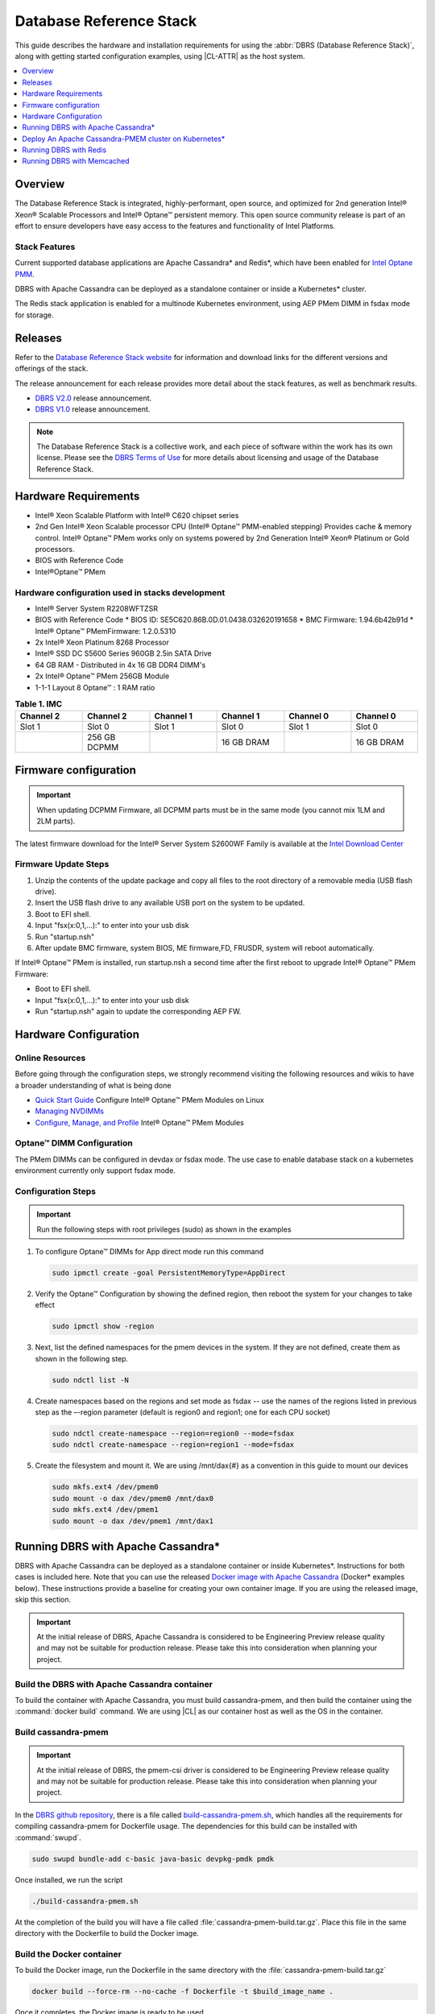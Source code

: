 .. _dbrs:

Database Reference Stack
########################

This guide describes the hardware and installation requirements for using the
:abbr:`DBRS (Database Reference Stack)`, along with getting started configuration examples, using |CL-ATTR| as the host system.

.. contents::
   :local:
   :depth: 1

Overview
********

The Database Reference Stack is integrated, highly-performant, open source,
and optimized for 2nd generation Intel® Xeon® Scalable Processors and Intel®
Optane™ persistent memory. This open source community release is part of
an effort to ensure developers have easy access to the features and
functionality of Intel Platforms.

Stack Features
==============

Current supported  database applications are Apache Cassandra* and Redis*, which
have been enabled for `Intel Optane PMM`_.

DBRS with Apache Cassandra can be deployed as a standalone container or inside a
Kubernetes* cluster.

The Redis stack application is enabled for a multinode Kubernetes
environment, using AEP PMem DIMM in fsdax mode for storage.

Releases
********

Refer to the `Database Reference Stack website`_ for information and download links for the different versions and offerings of the stack.

The release announcement for each release provides more detail about the stack features, as well as benchmark results.

* `DBRS V2.0`_ release announcement.
* `DBRS V1.0`_ release announcement.


.. note::

   The Database Reference Stack is a collective work, and each piece
   of software within the work has its own license.  Please see the
   `DBRS Terms of Use`_ for more details about licensing and usage of the Database Reference Stack.


Hardware Requirements
*********************

* Intel® Xeon Scalable Platform with Intel® C620 chipset series
* 2nd Gen Intel® Xeon Scalable processor CPU (Intel® Optane™ PMM-enabled stepping) Provides cache & memory control.  Intel® Optane™  PMem works only on systems powered by 2nd Generation Intel® Xeon® Platinum or Gold processors.
* BIOS with Reference Code
* Intel®Optane™ PMem

Hardware configuration used in stacks development
=================================================

* Intel® Server System R2208WFTZSR
* BIOS with Reference Code
  * BIOS ID: SE5C620.86B.0D.01.0438.032620191658
  * BMC Firmware: 1.94.6b42b91d
  * Intel® Optane™ PMemFirmware: 1.2.0.5310
* 2x Intel® Xeon Platinum 8268 Processor
* Intel® SSD DC S5600 Series 960GB 2.5in SATA Drive
* 64 GB RAM - Distributed in 4x 16 GB DDR4 DIMM's
* 2x Intel® Optane™ PMem 256GB Module
* 1-1-1 Layout 8 Optane™ : 1 RAM ratio


.. list-table:: **Table 1. IMC**
   :widths: 16,16,16,16,16,16
   :header-rows: 1

   * - Channel 2
     - Channel 2
     - Channel 1
     - Channel 1
     - Channel 0
     - Channel 0

   * - Slot 1
     - Slot 0
     - Slot 1
     - Slot 0
     - Slot 1
     - Slot 0

   * -
     - 256 GB DCPMM
     -
     - 16 GB DRAM
     -
     - 16 GB DRAM

Firmware configuration
**********************

.. important::

   When updating DCPMM Firmware, all DCPMM parts must be in the same mode (you cannot mix 1LM and 2LM parts).

The latest firmware download for the Intel® Server System S2600WF Family is available at the `Intel Download Center`_

Firmware Update Steps
=====================

#. Unzip the contents of the update package and copy all files to the root directory of a removable media (USB flash drive).
#. Insert the USB flash drive to any available USB port on the system to be updated.
#. Boot to EFI shell.
#. Input "fsx(x:0,1,...):" to enter into your usb disk
#. Run "startup.nsh"
#. After update BMC firmware, system BIOS, ME firmware,FD, FRUSDR, system will reboot automatically.


If Intel® Optane™ PMem is installed, run startup.nsh a second time after the first reboot to upgrade Intel® Optane™ PMem Firmware:

* Boot to EFI shell.
* Input "fsx(x:0,1,...):" to enter into your usb disk
* Run "startup.nsh" again to update the corresponding AEP FW.

.. _dbrs-hardware-configuration:

Hardware Configuration
**********************


Online Resources
================

Before going through the configuration steps, we strongly recommend visiting the following resources and wikis to have a broader understanding of what is being done

* `Quick Start Guide`_ Configure Intel® Optane™ PMem Modules on Linux
* `Managing NVDIMMs`_
* `Configure, Manage, and Profile`_ Intel® Optane™ PMem Modules

Optane™ DIMM Configuration
==========================

The PMem DIMMs can be configured in devdax or fsdax mode. The use case to enable database stack on a kubernetes environment currently only support fsdax mode.

Configuration Steps
===================

.. important::

   Run the following steps with root privileges (sudo) as shown in the examples


#. To configure Optane™ DIMMs for App direct mode run this command

   .. code-block:: bash

      sudo ipmctl create -goal PersistentMemoryType=AppDirect

#. Verify the Optane™ Configuration by showing the defined region, then reboot the system for your changes to take effect

   .. code-block:: bash

      sudo ipmctl show -region


#. Next, list the defined namespaces for the pmem devices in the system. If they are not defined, create them as shown in the following step.


   .. code-block:: bash

      sudo ndctl list -N


#. Create namespaces based on the regions and set mode as fsdax  -- use the names of the regions listed in previous step as the –-region parameter (default is region0 and region1; one for each CPU socket)

   .. code-block:: bash

      sudo ndctl create-namespace --region=region0 --mode=fsdax
      sudo ndctl create-namespace --region=region1 --mode=fsdax


#. Create the filesystem and mount it. We are using /mnt/dax{#} as a convention in this guide to mount our devices

   .. code-block:: bash

      sudo mkfs.ext4 /dev/pmem0
      sudo mount -o dax /dev/pmem0 /mnt/dax0
      sudo mkfs.ext4 /dev/pmem1
      sudo mount -o dax /dev/pmem1 /mnt/dax1


Running DBRS with Apache Cassandra*
***********************************

DBRS with Apache Cassandra can be deployed as a standalone container or inside
Kubernetes\*. Instructions for both cases is included here. Note that you can
use the released `Docker image with Apache Cassandra`_ (Docker\* examples below).
These instructions provide a baseline for creating your own container image.
If you are using the released image, skip this section.

.. important::

   At the initial release of DBRS, Apache Cassandra is considered to be Engineering Preview release quality and may not be suitable for production release.  Please take this into consideration when planning your project.



Build the DBRS with Apache Cassandra container
==============================================

To build the container with Apache Cassandra, you must build cassandra-pmem, and then build the container using the :command:`docker build` command. We are using |CL| as our container host as well as the OS in the container.

Build cassandra-pmem
====================

.. important::

   At the initial release of DBRS, the pmem-csi driver is considered to be Engineering Preview release quality and may not be suitable for production release.  Please take this into consideration when planning your project.


In the `DBRS github repository`_, there is a file called `build-cassandra-pmem.sh`_, which handles all the requirements for compiling cassandra-pmem for Dockerfile usage. The dependencies for this build can be installed with :command:`swupd`.

.. code-block:: bash

   sudo swupd bundle-add c-basic java-basic devpkg-pmdk pmdk


Once installed, we run the script

.. code-block:: bash

   ./build-cassandra-pmem.sh


At the completion of the build you will have a file called :file:`cassandra-pmem-build.tar.gz`. Place this file in the same directory with the Dockerfile  to build the Docker image.

Build the Docker container
==========================

To build the Docker image, run the Dockerfile in the same directory with the :file:`cassandra-pmem-build.tar.gz`

.. code-block:: bash

   docker build --force-rm --no-cache -f Dockerfile -t $build_image_name .


Once it completes, the Docker image is ready to be used.

Deploy Apache Cassandra PMEM as a standalone container
======================================================

Requirements
------------

To deploy Apache Cassandra PMEM, you must meet the following requirements

* PMEM memory must be configured in `devdax` or `fsdax`    mode. The container image is able to handle both modes and depending on the PMEM mode, the mount points inside the container must be different.
* In order to make available `devdax` pmem devices inside the container you must use the `--device` directive. Internally the container always uses :command:`/dev/dax0.0`, so the mapping should be: :command:`--device=/dev/<host-device>:/dev/dax0.0`
* In a similar fashion for `fsdax` we need the device to be mapped to :command:`/mnt/pmem` inside the container: :command:`--mount type=bind,source=<source-mount-point>,target=/mnt/pmem`


Preparing PMEM for container use
--------------------------------

The cassandra-pmem image is capable of using both `fsdax`   and `devdax`, the necessary steps to configure the PMEM to work with cassandra are documented here.

.. tabs::

   .. group-tab:: devdax

      We need to verify the device we want to use is in `devdax` mode

      .. code-block:: bash

         sudo ndctl create-namespace -fe namespace0.0  --mode=devdax

      .. code-block:: console

         {
           "dev":"namespace0.0",
           "mode":"devdax",
           "map":"dev",
           "size":"3.94 GiB (4.23 GB)",
           "uuid":"cb738cc7-711d-4578-bebf-1f7ba02ca169",
           "daxregion":{
           "id":0,
           "size":"3.94 GiB (4.23 GB)",
           "align":2097152,
           "devices":[
             {
               "chardev":"dax0.0",
               "size":"3.94 GiB (4.23 GB)"
             }
           ]
          },
          "align":2097152
         }


      If needed, we can reconfigure it using :command:`ndctl create-namespace -fe <namespace-name>  --mode=devdax`.

      Before using a `devdax` device we need to clear the device:

      .. code-block:: bash

         sudo pmempool rm -vaf /dev/dax0.0


      The `jvm.options` configuration for Apache Cassandra should look like the following:

      .. code-block:: console

         -Dpmem_path=/dev/dax0.0
         -Dpool_size=0

      Where
      * pmem_path is the `devdax` device.
      * pool_size=0 indicates to use the entire `devdax` device.

      When using the `Docker image with Apache Cassandra`_, the file `jvm.options` is automatically populated.

   .. group-tab:: fsdax

      Verify that the PMEM is in `fsdax` mode

      .. code-block:: bash

         sudo ndctl list -u

      .. code-block:: console

        {
          "dev":"namespace0.0",
          "mode":"fsdax",
          "map":"mem",
          "size":"4.00 GiB (4.29 GB)",
          "sector_size":512,
          "blockdev":"pmem0"
        }


      If for some reason the device is not in `fsdax` mode you can reconfigure the namespace as follows:

      .. code-block:: bash

         sudo `ndctl create-namespace -fe <namespace-name>  --mode=fsdax`


      Once the PMEM namespace is configured, you will see a device named :file:`/dev/pmem{0-9}`. We will create a filesystem on that device. The filesystem could be `ext4` or `xfs`, for this example we are going to use `ext4`.

      .. code-block:: bash

         sudo mkfs.ext4 /dev/pmem0

      .. code-block:: console

         mke2fs 1.45.2 (27-May-2019)
         Creating filesystem with 1031680 4k blocks and 258048 inodes
         Filesystem UUID: 303c03f5-ac4e-4462-8bf9-bc6b0fae53fe
         Superblock backups stored on blocks:
      	   32768, 98304, 163840, 229376, 294912, 819200, 884736

         Allocating group tables: done
         Writing inode tables: done
         Creating journal (16384 blocks): done
         Writing superblocks and filesystem accounting information: done


      Once the filesystem is created, we mount it with the dax option

      .. code-block:: bash

         sudo mount /dev/pmem0 /mnt/pmem -o dax


      When using `fsdax` mode cassandra-pmem creates a pool file on the pmem mountpoint, so the `jvm.options` configuration should look like the output below:

      .. code-block:: console

         -Dpmem_path=/mnt/pmem/cassandra_pool
         -Dpool_size=3221225472



      Where
      * `pmem_path` is the path to the pool file, which should include the path itself and the file name
      * `pool_size` is the size of the pool file in bytes. If you are using the `Docker image with Apache Cassandra`_ you can pass this value as an environment variable to the container runtime in Gb and the calculation is done automatically.

      Is important to note that when creating the filesystem in the pmem device certain amount of space of the device is used by the filesystem metadata so the pool_size should be smaller than the total pmem namespace size.

      When using the `Docker image with Apache Cassandra`_, the file `jvm.options` is automatically populated with the environment variables `CASSANDRA_PMEM_POOL_NAME` and `CASSANDRA_FSDAX_POOL_SIZE_GB`.



Run the DBRS Container
======================

Replace `<image-id>` in the following commands with the name of the image you are using.

.. tabs::

   .. group-tab:: devdax

      In `devdax` mode:

      .. code-block:: bash

         docker run --device=/<devdax-device>:/dev/dax0.0 --ulimit nofile=262144:262144 -p 9042:9042 -p 7000:7000 -it --name cassandra-test <image-id>

   .. group-tab:: fsdax

      In `fsdax` mode:

      .. code-block:: bash

         docker run --mount type=bind,source=/<fsdax-mountpoint>,target=/mnt/pmem  --ulimit nofile=262144:262144 -p 9042:9042 -p 7000:7000 -it -e 'CASSANDRA_FSDAX_POOL_SIZE_GB=<fsdax-pool-size-in-gb>' --name cassandra-test <image-id>


Container Configuration
=======================

Using environment variables
---------------------------

The container listens on the primary container IP address, but if required, some parameters can be provided as environment variables using `--env`.

* `CASSANDRA_CLUSTER_NAME`  Cassandra cluster name, by default `Cassandra Cluster`
* `CASSANDRA_LISTEN_ADDRESS`  Cassandra listen address
* `CASSANDRA_RPC_ADDRESS`  Cassandra RPC address
* `CASSANDRA_SEED_ADDRESSES`  A comma separated list of hosts in the cluster, if not provided, cassandra is going to run as a single node.
* `CASSANDRA_SNITCH`  The snitch type for the cluster, by default it is `SimpleSnitch`, for more complex snitches you can mount your own `cassandra-rackdc.properties` file.
* `LOCAL_JMX`  If set to `no` the JMX service will listen on all IP addresses, the default is `yes` and listens just on localhost 127.0.0.1
* `JVM_OPTS` When set you can pass additional arguments to the JVM for cassandra execution, for example for specifying memory heap sizes `JVM_OPTS=-Xms16G -Xmx16G -Xmn12G`

When using PMEM in `fsdax` mode, there are some parameters to control the allocation of memory:


* `CASSANDRA_FSDAX_POOL_SIZE_GB`  The size of the fsdax pool in GB, if it is not specified the pool size is `1`
* `CASSANDRA_PMEM_POOL_NAME`  The filename of the pool created in PMEM, by default `cassandra_pool`

Using custom files
------------------

For more complex deployments it is also possible to provide custom `cassandra.yaml` and `jvm.options` files as shown below:

.. code-block:: bash

   docker run --mount type=bind,source=/<fsdax-mountpoint>,target=/mnt/pmem -it  --ulimit nofile=262144:262144 --mount type=bind,source=/<path-to-file>/cassandra.yaml,target=/workspace/cassandra/conf/cassandra.yaml --mount type=bind,source=/path-to-file>/jvm.options,target=/workspace/cassandra/conf/jvm.options --name cassandra-custom-files


Clustering
==========

For a simple two node cluster using PMEM in `fsdax` mode on both containers:

Node 1
------

* IP: 172.17.0.2
* PMEM mountpoint: /mnt/pmem1

.. code-block:: bash

   docker run --mount type=bind,source=/mnt/pmem1,target=/mnt/pmem  --ulimit nofile=262144:262144 -it -e 'CASSANDRA_FSDAX_POOL_SIZE_GB=2' -e 'CASSANDRA_SEED_ADDRESSES=172.17.0.2:7000,172.17.0.3:7000'  --name cassandra-node1 <image-id>


Node 2
------

* IP: 172.17.0.3
* PMEM mountpoint: /mnt/pmem2

.. code-block:: bash

   docker run --mount type=bind,source=/mnt/pmem2,target=/mnt/pmem  --ulimit nofile=262144:262144 -it -e 'CASSANDRA_FSDAX_POOL_SIZE_GB=2' -e 'CASSANDRA_SEED_ADDRESSES=172.17.0.2:7000,172.17.0.3:7000'  --name cassandra-node2 <image-id>


Once both nodes are running, eventually the gossip is settled and we can use `nodetool` on either container to check cluster status.

.. code-block:: bash

   docker exec -it <container-id> bash /workspace/cassandra/bin/nodetool status


The output should look similar to this:

.. code-block:: console


   Datacenter: datacenter1
   =======================
   Status=Up/Down
   |/ State=Normal/Leaving/Joining/Moving
   --  Address     Load       Tokens       Owns (effective)  Host ID                               Rack
   UN  172.17.0.3  0 bytes    256          100.0%            22387159-8192-41cf-8b6c-8bf0e1049eb7  rack1
   UN  172.17.0.2  0 bytes    256          100.0%            219b56ba-c07c-400b-a018-a5dc20edeb09  rack1



Persistence
===========

By default you can access the data written to Apache Cassandra  as long as the container exists. In order to persist the data past that, you can mount volumes or bind mounts on :file:`/workspace/cassandra/data` and :file:`/workspace/cassandra/logs` and in this way the data can still be accessed once the container is deleted.

Deploy An Apache Cassandra-PMEM cluster on Kubernetes*
******************************************************

Many containerized workloads are deployed in clusters and orchestration software like Kubernetes can be useful. We will use the `cassandra-pmem-helm`_ Helm* chart in this example.

Requirements
============

* Kubectl* must be configured to access the Kubernetes Cluster

* A Kubernetes cluster with `pmem-csi`_ enabled

* The Kubernetes cluster must have `helm`_ and tiller installed

* PMEM hardware

.. important::

   When selecting the `fsdax` pool file size, it is important to consider that when requesting a volume, certain amount of space is used by the filesystem metadata on that volume and the available space turns out to be less than total amount specified. Taking this into consideration the size of the fsdax pool file should be ~2G less than the total volume size requested.


Configuration
=============

In order to configure the Apache Cassandra PMEM cluster some variables and values are provided. These values are set in :file:`test/cassandra-pmem-helm/values.yaml`, and can be modified according to your specific needs. A summary of those parameters is shown below:


* clusterName:  The cluster Name set across all deployed nodes
* replicaCount:  The number of nodes in the cluster to be deployed
* image.repository:  The address of the container registry where the cassandra-pmem image should be pulled
* image.tag:  The tag of the image to be pulled during deployment
* image.name:  The name of the image to be pulled during deployment
* pmem.containerPmemAllocation:  The size of the persistent volume claim to be used as heap, it uses the storage class `pmem-csi-sc-ext4` from pmem-csi  The size of the fsdax pool to be created inside the persistent volume claim, in practice it should be `1G` less than pmem.containerPmemAllocation
* pmem.fsdaxPoolSizeInGB: The size of the fsdax pool to be created inside the persistent volume claim, in practice it should be 1G less than pmem.containerPmemAllocation
* enablePersistence: If set to `true`, K8s persistent volumes are deployed to store data and logs
* persistentVolumes.logsVolumeSize:  The size of the persistent volume used for storing logs on each node, the default is `4G`
* persistentVolumes.dataVolumeSize:  The size of the persistent volume used for storing data on each node, the default is `4G`
* persistentVolumes.logsStorageClass:  Storage class used by  the logs pvc, by default it uses `pmem-csi-sc-ext4`
* persistentVolumes.dataStorageClass:  Storage class used by  the data pvc, by default it uses `pmem-csi-sc-ext4`
* provideCustomConfig:  If set to `true`, it mounts all the files located on `<helm-chart-dir>/files/conf` on `/workspace/cassandra/conf` inside each container in order to provide a way to customize the deployment beyond the options provided here
* exposeJmxPort:  When set to `true` it exposes the JMX port as part of the Kubernetes headless service. It should be used together with `enableAdditionalFilesConfigMap` in order to provide authentication files needed for JMX when the remote connections are allowed. When set to `false` only local access through 127.0.0.1 is granted and no additional authentication is needed.
* enableClientToolsPod:  If set to `true`, an additional pod independent from the cluster is deployed, this pod contains various Cassandra client tools and mounts test profiles located under `<helm-chart-dir>/files/testProfiles` to `/testProfiles` inside the pod. This pod is useful to test and launch benchmarks
* enableAdditionalFilesConfigMap:  When set to true, it takes the files located in `<helm-chart-dir>/files/additionalFiles` and mount them in `/etc/cassandra` inside the pods, some additional files for cassandra can be stored here, such as JMX auth files
* jvmOpts.enabled:  If set to `true` the environment variable `JVM_OPTS` is overridden with the value provided on jvmOpts.value
* jvmOpts.value: Sets the value of the environment variable `JVM_OPTS`, in this way some java runtime configurations can be provided such as RAM heap usage
* resources.enabled:  if set to `true`, the resource constraints are set on each pod using the values under resources.requests and resources.limits
* resources.requests.memory: Initial resource allocation for each pod in the cluster
* resources.request.cpu: Initial resource allocation for each pod in the cluster
* resources.limits.memory:  Limits for memory allocation for each pod in the cluster
* resources.limits.cpu: Limits for cpu allocation for each pod in the cluster

Installation
============

Once all the configurations are set, to install the chart inside a given Kubernetes cluster you must run:

.. code-block:: bash

   helm install ./cassandra-pmem-helm


Eventually all the given nodes will be shown as running using :command:`kubectl get pods`.


Running DBRS with Redis
***********************

The Redis stack application is enabled for a multinode Kubernetes environment using Intel® Optane™ DCPMM PMem DIMMs in fsdax mode for storage.

The source code used for this application can be found in the `Github repository`_

The following examples will use the `Docker image with Redis`_.  You can also build your own image with Docker by using the :file:`Dockerfile` and running with this command

.. code-block:: bash

   docker build --force-rm --no-cache -f Dockerfile -t ${DOCKER_IMAGE} .



Single node
===========

Prior to starting the container, you will need to have the Intel® Optane™ DCPMM module in fsdax with a file system and mounted in `/mnt/dax0` as shown above.

Use the following to start the container, replacing ${DOCKER_IMAGE} with the name of the image you are using.

.. code-block:: bash

   docker run --mount type=bind,source=/mnt/dax0,target=/mnt/pmem0 -i -d --name pmem-redis ${DOCKER_IMAGE} --nvm-maxcapacity 200 --nvm-dir /mnt/pmem0 --nvm-threshold 64 --protected-mode no




Redis Operator in a Kubernetes cluster
======================================

After setting up :ref:`kubernetes` in |CL|, you will need to enable it to support DCPMM using the pmem-cls driver.  To install the driver follow the instructions in the `pmem-csi`_ repository.

We are using source code from the `Redis operator`_ .

.. note::

   If you already have a redis-operator, you will need to delete it before installing a new one.




After installing the operator you are ready to deploy redisfailover instances using a yaml file, like this `example for persistent memory`_. You can download it and change the source of the image to reflect your environment. We have named our yaml `redis-failover.yml`

To start a redisfailover instance in Kubernetes run the following

.. code-block:: bash

   kubectl create -f redis-failover.yml


.. important::

   There is a `known issue`_ in which the sentinels do not have enough memory to create the InitContainer. The current workaround is to build the image increasing the limits for the InitContainer memory to 32Mb

Running DBRS with Memcached
***************************

With DBRS V2.0 you can use the DBRS stack with `Memcached`_, a free and open source, high performance, distributed meory object caching system. This stack is ready to use DCPMM in fsdax for storage.   The source for this application can be found in the `Memcached`_ repository.

.. note::

   The DBRS v2.0 release does not support Redis or Cassandra.



Build the DBRS Memcached image
==============================

To build the Memcached enabled image, use the Dockerfile with this command:

.. code-block:: bash

   docker build --force-rm --no-cache -f Dockerfile -t ${DOCKER_IMAGE} .


Run DBRS with Memcached as a standalone container
=================================================

Prior to launching the container, you will need to configure the DCPMM in fsdax mode with a file system, and have it mounted in :file:`/mnt/dax0`. Instructions for configuration can be found in :ref:`dbrs-hardware-configuration`.

To launch the container run this command:

.. code-block:: bash

   docker run --mount type=bind,source=/mnt/dax0,target=/mnt/pmem0 -i -d --name pmem-memchached ${DOCKER_IMAGE} -e /mnt/pmem0/memcached.file -m 64 -c 1024 -p 11211

where:

:command:`-m` is the maximum memory limit to use in megabytes
:command:`-e` is the mmap path for external memory (DCPMM storage).  For this container the DCPMM sould be mounted inside the container on :file:`/mnt/pmem0`
:command:`-c` is the number of concurrent connections
:command:`-p` is the TCP connection port.

For more information please refer to this `blog post`_ from `Memcached`_



.. _Intel Download Center: https://downloadcenter.intel.com/download/28695/Intel-Server-Board-S2600WF-Family-BIOS-and-Firmware-Update-Package-for-UEFI

.. _Quick Start Guide: https://software.intel.com/en-us/articles/quick-start-guide-configure-intel-optane-dc-persistent-memory-on-linux

.. _Managing NVDIMMs: https://docs.pmem.io/ndctl-user-guide/managing-nvdimms

.. _Configure, Manage, and Profile: https://software.intel.com/en-us/articles/configure-manage-and-profile-intel-optane-dc-persistent-memory-modules

.. _DBRS github repository: https://github.com/clearlinux/dockerfiles/tree/master/stacks/dbrs

.. _build-cassandra-pmem.sh: https://github.com/clearlinux/dockerfiles/tree/master/stacks/dbrs/cassandra/scripts/

.. _cassandra-pmem-helm: https://github.com/clearlinux/dockerfiles/tree/master/stacks/dbrs/cassandra/cassandra-pmem-helm

.. _helm: https://helm.sh/

.. _Github repository: https://github.com/pmem/pmem-redis

.. _Redis operator: https://github.com/spotahome/redis-operator

.. _example for persistent memory: https://github.com/spotahome/redis-operator/blob/master/example/redisfailover/pmem.yaml

.. _known issue: https://github.com/spotahome/redis-operator/issues/176

.. _Docker image with Apache Cassandra: https://hub.docker.com/r/clearlinux/stacks-dbrs-cassandra

.. _Docker image with Redis: https://hub.docker.com/r/clearlinux/stacks-dbrs-redis

.. _Intel Optane PMM: https://www.intel.com/content/www/us/en/architecture-and-technology/optane-technology/optane-for-data-centers.html

.. _pmem-csi: https://github.com/intel/pmem-csi/blob/release-0.6/README.md

.. _DBRS Terms of Use: https://clearlinux.org/stacks/database/terms-of-use



.. _Database Reference Stack website: https://clearlinux.org/stacks/database-reference

.. _DBRS V1.0: https://clearlinux.org/news-blogs/database-reference-stack-dbrs-v10-now-available

.. _DBRS V2.0: https://clearlinux.org/news-blogs/database-reference-stack-dbrs-v2-now-available

.. _Memcached: https://memcached.org

.. _blog post: https://memcached.org/blog/persistent-memory/
